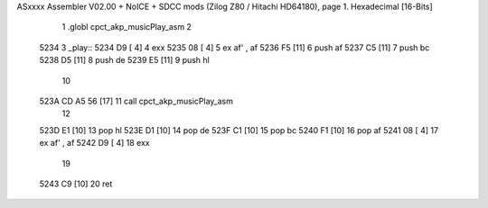 ASxxxx Assembler V02.00 + NoICE + SDCC mods  (Zilog Z80 / Hitachi HD64180), page 1.
Hexadecimal [16-Bits]



                              1 .globl cpct_akp_musicPlay_asm
                              2 
   5234                       3 _play::
   5234 D9            [ 4]    4 	exx
   5235 08            [ 4]    5 	ex af' , af
   5236 F5            [11]    6 	push af
   5237 C5            [11]    7 	push bc
   5238 D5            [11]    8 	push de
   5239 E5            [11]    9 	push hl
                             10 
   523A CD A5 56      [17]   11 	call cpct_akp_musicPlay_asm
                             12 
   523D E1            [10]   13 	pop hl
   523E D1            [10]   14 	pop de
   523F C1            [10]   15 	pop bc
   5240 F1            [10]   16 	pop af
   5241 08            [ 4]   17 	ex af' , af
   5242 D9            [ 4]   18 	exx
                             19 
   5243 C9            [10]   20 	ret
